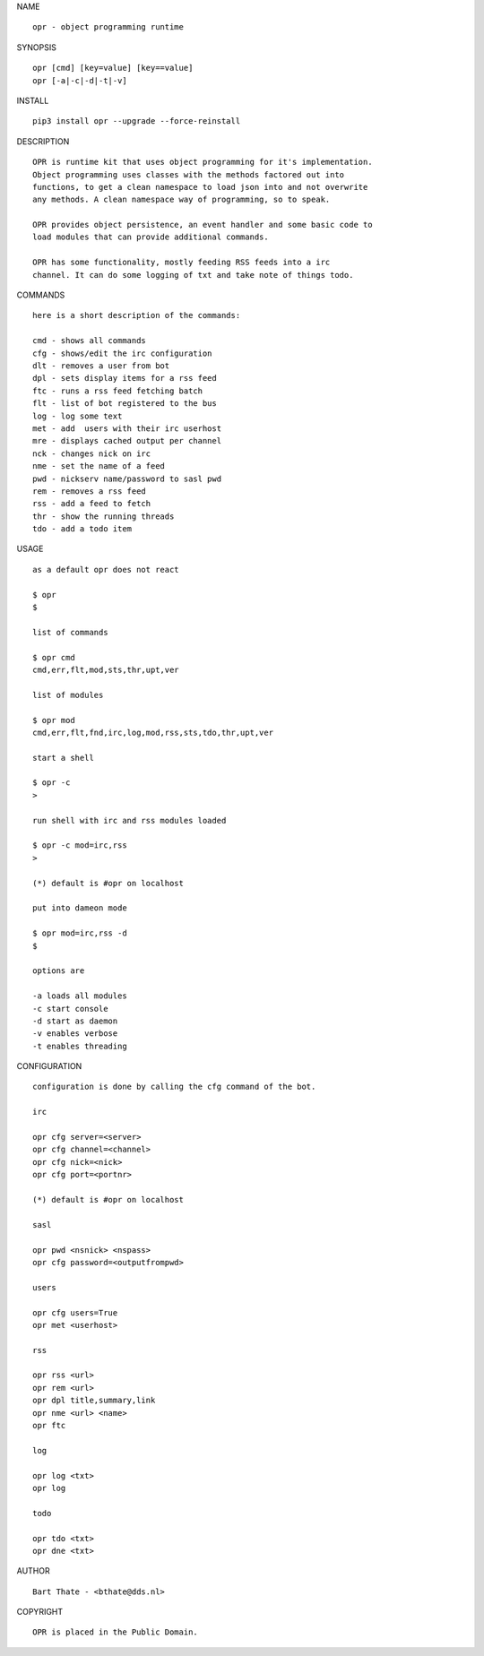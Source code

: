 NAME


::

    opr - object programming runtime


SYNOPSIS


::

    opr [cmd] [key=value] [key==value]
    opr [-a|-c|-d|-t|-v]


INSTALL


::

    pip3 install opr --upgrade --force-reinstall


DESCRIPTION


::

    OPR is runtime kit that uses object programming for it's implementation.
    Object programming uses classes with the methods factored out into
    functions, to get a clean namespace to load json into and not overwrite
    any methods. A clean namespace way of programming, so to speak.

    OPR provides object persistence, an event handler and some basic code to
    load modules that can provide additional commands.

    OPR has some functionality, mostly feeding RSS feeds into a irc
    channel. It can do some logging of txt and take note of things todo.


COMMANDS


::

    here is a short description of the commands:

    cmd - shows all commands
    cfg - shows/edit the irc configuration
    dlt - removes a user from bot
    dpl - sets display items for a rss feed
    ftc - runs a rss feed fetching batch
    flt - list of bot registered to the bus
    log - log some text
    met - add  users with their irc userhost
    mre - displays cached output per channel
    nck - changes nick on irc
    nme - set the name of a feed
    pwd - nickserv name/password to sasl pwd
    rem - removes a rss feed
    rss - add a feed to fetch
    thr - show the running threads
    tdo - add a todo item


USAGE


::

    as a default opr does not react

    $ opr
    $

    list of commands 

    $ opr cmd
    cmd,err,flt,mod,sts,thr,upt,ver

    list of modules

    $ opr mod
    cmd,err,flt,fnd,irc,log,mod,rss,sts,tdo,thr,upt,ver

    start a shell

    $ opr -c
    >

    run shell with irc and rss modules loaded

    $ opr -c mod=irc,rss
    >

    (*) default is #opr on localhost

    put into dameon mode

    $ opr mod=irc,rss -d
    $

    options are

    -a loads all modules
    -c start console
    -d start as daemon
    -v enables verbose
    -t enables threading


CONFIGURATION


::

    configuration is done by calling the cfg command of the bot.

    irc

    opr cfg server=<server>
    opr cfg channel=<channel>
    opr cfg nick=<nick>
    opr cfg port=<portnr>

    (*) default is #opr on localhost

    sasl

    opr pwd <nsnick> <nspass>
    opr cfg password=<outputfrompwd>

    users

    opr cfg users=True
    opr met <userhost>

    rss

    opr rss <url>
    opr rem <url>
    opr dpl title,summary,link
    opr nme <url> <name>
    opr ftc

    log

    opr log <txt>
    opr log

    todo

    opr tdo <txt>
    opr dne <txt>


AUTHOR


::

    Bart Thate - <bthate@dds.nl>

COPYRIGHT


::

    OPR is placed in the Public Domain.
